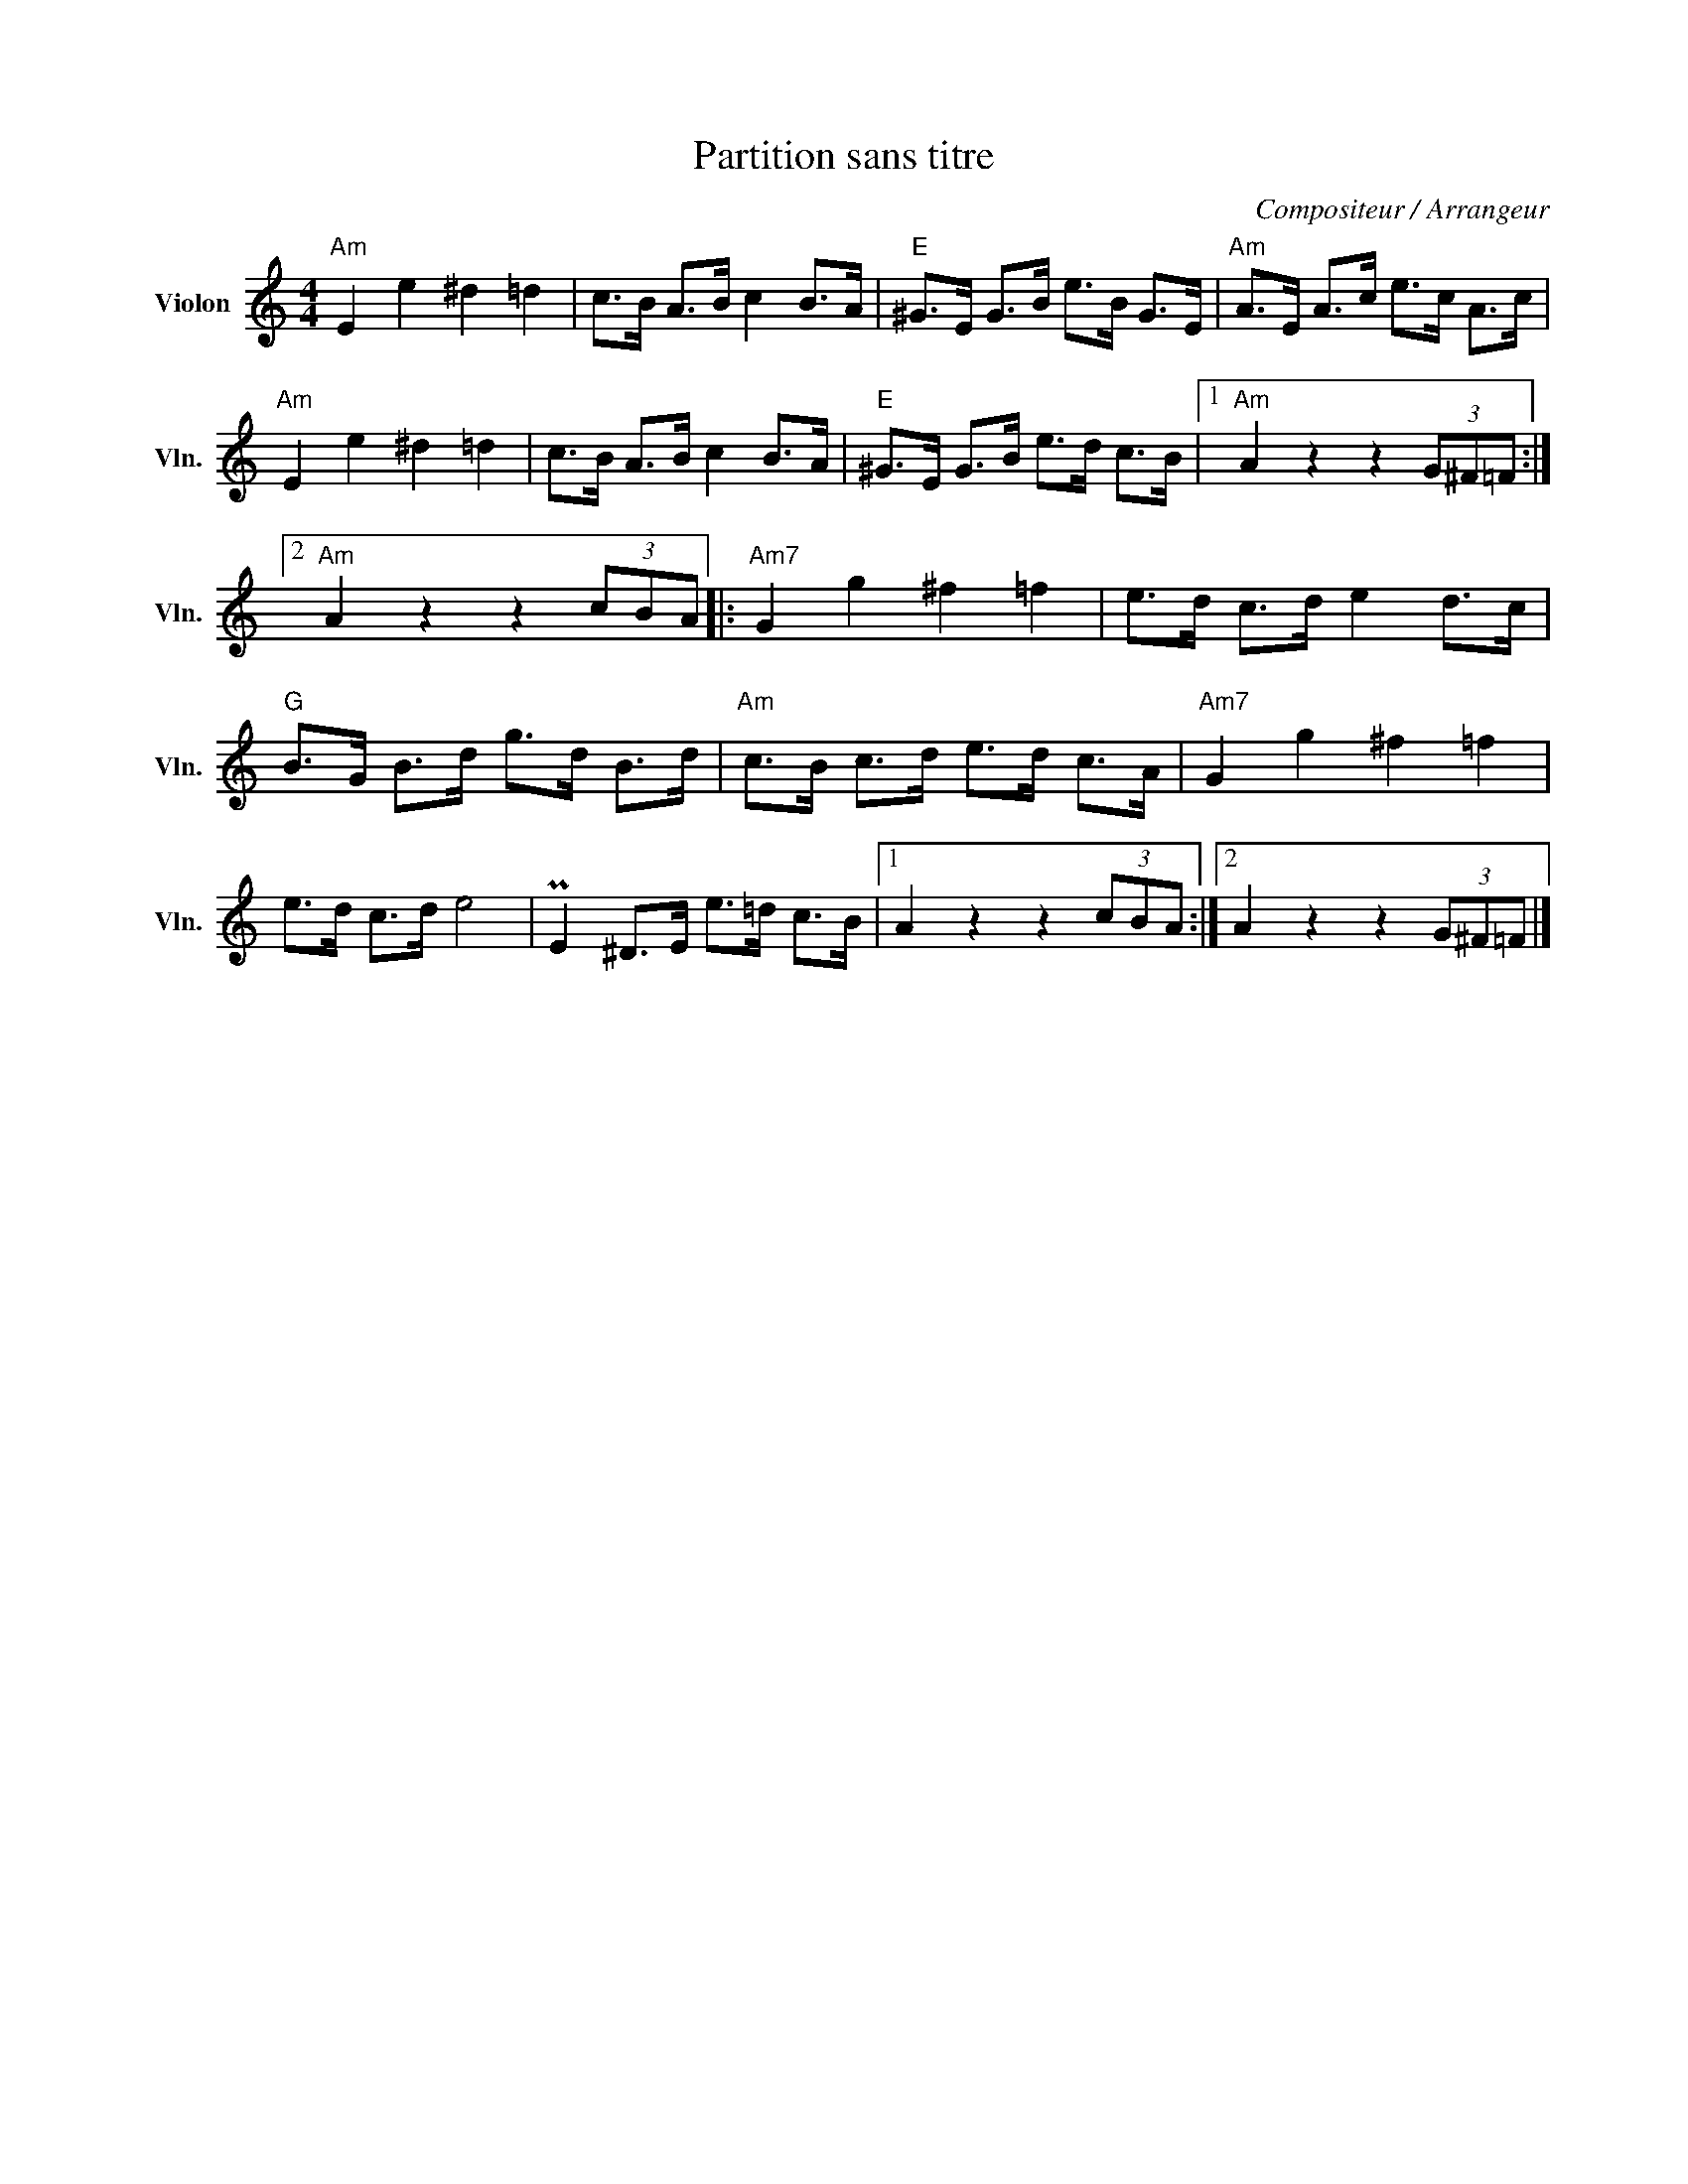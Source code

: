 X:1
T:Partition sans titre
C:Compositeur / Arrangeur
L:1/8
M:4/4
I:linebreak $
K:C
V:1 treble nm="Violon" snm="Vln."
V:1
"Am" E2 e2 ^d2 =d2 | c>B A>B c2 B>A |"E" ^G>E G>B e>B G>E |"Am" A>E A>c e>c A>c | %4
"Am" E2 e2 ^d2 =d2 | c>B A>B c2 B>A |"E" ^G>E G>B e>d c>B |1"Am" A2 z2 z2 (3G^F=F :|2 %8
"Am" A2 z2 z2 (3cBA |:"Am7" G2 g2 ^f2 =f2 | e>d c>d e2 d>c |"G" B>G B>d g>d B>d | %12
"Am" c>B c>d e>d c>A |"Am7" G2 g2 ^f2 =f2 | e>d c>d e4 | PE2 ^D>E e>=d c>B |1 A2 z2 z2 (3cBA :|2 %17
 A2 z2 z2 (3G^F=F |] %18
